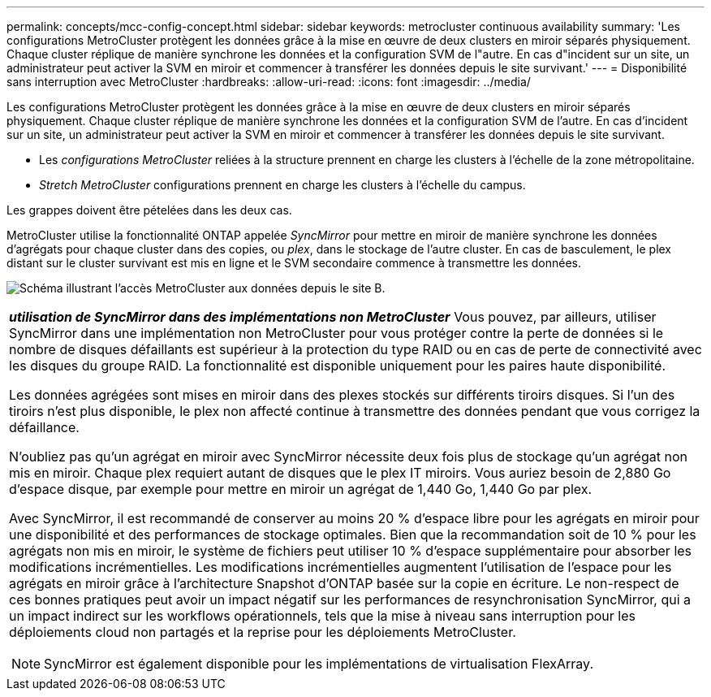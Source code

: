 ---
permalink: concepts/mcc-config-concept.html 
sidebar: sidebar 
keywords: metrocluster continuous availability 
summary: 'Les configurations MetroCluster protègent les données grâce à la mise en œuvre de deux clusters en miroir séparés physiquement. Chaque cluster réplique de manière synchrone les données et la configuration SVM de l"autre. En cas d"incident sur un site, un administrateur peut activer la SVM en miroir et commencer à transférer les données depuis le site survivant.' 
---
= Disponibilité sans interruption avec MetroCluster
:hardbreaks:
:allow-uri-read: 
:icons: font
:imagesdir: ../media/


[role="lead"]
Les configurations MetroCluster protègent les données grâce à la mise en œuvre de deux clusters en miroir séparés physiquement. Chaque cluster réplique de manière synchrone les données et la configuration SVM de l'autre. En cas d'incident sur un site, un administrateur peut activer la SVM en miroir et commencer à transférer les données depuis le site survivant.

* Les _configurations MetroCluster_ reliées à la structure prennent en charge les clusters à l'échelle de la zone métropolitaine.
* _Stretch MetroCluster_ configurations prennent en charge les clusters à l'échelle du campus.


Les grappes doivent être pételées dans les deux cas.

MetroCluster utilise la fonctionnalité ONTAP appelée _SyncMirror_ pour mettre en miroir de manière synchrone les données d'agrégats pour chaque cluster dans des copies, ou _plex_, dans le stockage de l'autre cluster. En cas de basculement, le plex distant sur le cluster survivant est mis en ligne et le SVM secondaire commence à transmettre les données.

image:metrocluster.gif["Schéma illustrant l'accès MetroCluster aux données depuis le site B."]

|===


 a| 
*_utilisation de SyncMirror dans des implémentations non MetroCluster_*
Vous pouvez, par ailleurs, utiliser SyncMirror dans une implémentation non MetroCluster pour vous protéger contre la perte de données si le nombre de disques défaillants est supérieur à la protection du type RAID ou en cas de perte de connectivité avec les disques du groupe RAID. La fonctionnalité est disponible uniquement pour les paires haute disponibilité.

Les données agrégées sont mises en miroir dans des plexes stockés sur différents tiroirs disques. Si l'un des tiroirs n'est plus disponible, le plex non affecté continue à transmettre des données pendant que vous corrigez la défaillance.

N'oubliez pas qu'un agrégat en miroir avec SyncMirror nécessite deux fois plus de stockage qu'un agrégat non mis en miroir. Chaque plex requiert autant de disques que le plex IT miroirs. Vous auriez besoin de 2,880 Go d'espace disque, par exemple pour mettre en miroir un agrégat de 1,440 Go, 1,440 Go par plex.

Avec SyncMirror, il est recommandé de conserver au moins 20 % d'espace libre pour les agrégats en miroir pour une disponibilité et des performances de stockage optimales. Bien que la recommandation soit de 10 % pour les agrégats non mis en miroir, le système de fichiers peut utiliser 10 % d'espace supplémentaire pour absorber les modifications incrémentielles. Les modifications incrémentielles augmentent l'utilisation de l'espace pour les agrégats en miroir grâce à l'architecture Snapshot d'ONTAP basée sur la copie en écriture. Le non-respect de ces bonnes pratiques peut avoir un impact négatif sur les performances de resynchronisation SyncMirror, qui a un impact indirect sur les workflows opérationnels, tels que la mise à niveau sans interruption pour les déploiements cloud non partagés et la reprise pour les déploiements MetroCluster.


NOTE: SyncMirror est également disponible pour les implémentations de virtualisation FlexArray.

|===